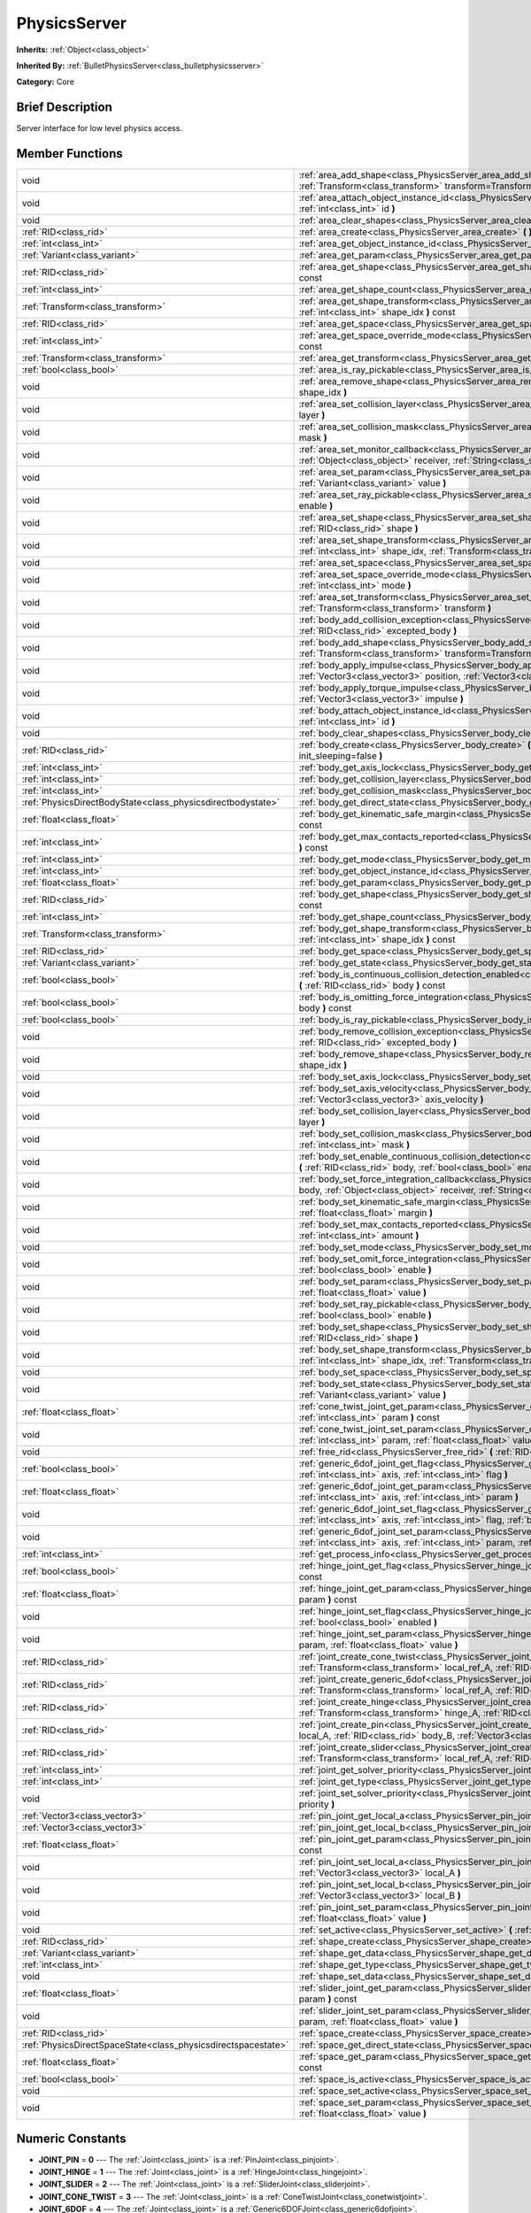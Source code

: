 .. Generated automatically by doc/tools/makerst.py in Godot's source tree.
.. DO NOT EDIT THIS FILE, but the PhysicsServer.xml source instead.
.. The source is found in doc/classes or modules/<name>/doc_classes.

.. _class_PhysicsServer:

PhysicsServer
=============

**Inherits:** :ref:`Object<class_object>`

**Inherited By:** :ref:`BulletPhysicsServer<class_bulletphysicsserver>`

**Category:** Core

Brief Description
-----------------

Server interface for low level physics access.

Member Functions
----------------

+----------------------------------------------------------------+-------------------------------------------------------------------------------------------------------------------------------------------------------------------------------------------------------------------------------------------------------------------+
| void                                                           | :ref:`area_add_shape<class_PhysicsServer_area_add_shape>` **(** :ref:`RID<class_rid>` area, :ref:`RID<class_rid>` shape, :ref:`Transform<class_transform>` transform=Transform( 1, 0, 0, 0, 1, 0, 0, 0, 1, 0, 0, 0 ) **)**                                        |
+----------------------------------------------------------------+-------------------------------------------------------------------------------------------------------------------------------------------------------------------------------------------------------------------------------------------------------------------+
| void                                                           | :ref:`area_attach_object_instance_id<class_PhysicsServer_area_attach_object_instance_id>` **(** :ref:`RID<class_rid>` area, :ref:`int<class_int>` id **)**                                                                                                        |
+----------------------------------------------------------------+-------------------------------------------------------------------------------------------------------------------------------------------------------------------------------------------------------------------------------------------------------------------+
| void                                                           | :ref:`area_clear_shapes<class_PhysicsServer_area_clear_shapes>` **(** :ref:`RID<class_rid>` area **)**                                                                                                                                                            |
+----------------------------------------------------------------+-------------------------------------------------------------------------------------------------------------------------------------------------------------------------------------------------------------------------------------------------------------------+
| :ref:`RID<class_rid>`                                          | :ref:`area_create<class_PhysicsServer_area_create>` **(** **)**                                                                                                                                                                                                   |
+----------------------------------------------------------------+-------------------------------------------------------------------------------------------------------------------------------------------------------------------------------------------------------------------------------------------------------------------+
| :ref:`int<class_int>`                                          | :ref:`area_get_object_instance_id<class_PhysicsServer_area_get_object_instance_id>` **(** :ref:`RID<class_rid>` area **)** const                                                                                                                                  |
+----------------------------------------------------------------+-------------------------------------------------------------------------------------------------------------------------------------------------------------------------------------------------------------------------------------------------------------------+
| :ref:`Variant<class_variant>`                                  | :ref:`area_get_param<class_PhysicsServer_area_get_param>` **(** :ref:`RID<class_rid>` area, :ref:`int<class_int>` param **)** const                                                                                                                               |
+----------------------------------------------------------------+-------------------------------------------------------------------------------------------------------------------------------------------------------------------------------------------------------------------------------------------------------------------+
| :ref:`RID<class_rid>`                                          | :ref:`area_get_shape<class_PhysicsServer_area_get_shape>` **(** :ref:`RID<class_rid>` area, :ref:`int<class_int>` shape_idx **)** const                                                                                                                           |
+----------------------------------------------------------------+-------------------------------------------------------------------------------------------------------------------------------------------------------------------------------------------------------------------------------------------------------------------+
| :ref:`int<class_int>`                                          | :ref:`area_get_shape_count<class_PhysicsServer_area_get_shape_count>` **(** :ref:`RID<class_rid>` area **)** const                                                                                                                                                |
+----------------------------------------------------------------+-------------------------------------------------------------------------------------------------------------------------------------------------------------------------------------------------------------------------------------------------------------------+
| :ref:`Transform<class_transform>`                              | :ref:`area_get_shape_transform<class_PhysicsServer_area_get_shape_transform>` **(** :ref:`RID<class_rid>` area, :ref:`int<class_int>` shape_idx **)** const                                                                                                       |
+----------------------------------------------------------------+-------------------------------------------------------------------------------------------------------------------------------------------------------------------------------------------------------------------------------------------------------------------+
| :ref:`RID<class_rid>`                                          | :ref:`area_get_space<class_PhysicsServer_area_get_space>` **(** :ref:`RID<class_rid>` area **)** const                                                                                                                                                            |
+----------------------------------------------------------------+-------------------------------------------------------------------------------------------------------------------------------------------------------------------------------------------------------------------------------------------------------------------+
| :ref:`int<class_int>`                                          | :ref:`area_get_space_override_mode<class_PhysicsServer_area_get_space_override_mode>` **(** :ref:`RID<class_rid>` area **)** const                                                                                                                                |
+----------------------------------------------------------------+-------------------------------------------------------------------------------------------------------------------------------------------------------------------------------------------------------------------------------------------------------------------+
| :ref:`Transform<class_transform>`                              | :ref:`area_get_transform<class_PhysicsServer_area_get_transform>` **(** :ref:`RID<class_rid>` area **)** const                                                                                                                                                    |
+----------------------------------------------------------------+-------------------------------------------------------------------------------------------------------------------------------------------------------------------------------------------------------------------------------------------------------------------+
| :ref:`bool<class_bool>`                                        | :ref:`area_is_ray_pickable<class_PhysicsServer_area_is_ray_pickable>` **(** :ref:`RID<class_rid>` area **)** const                                                                                                                                                |
+----------------------------------------------------------------+-------------------------------------------------------------------------------------------------------------------------------------------------------------------------------------------------------------------------------------------------------------------+
| void                                                           | :ref:`area_remove_shape<class_PhysicsServer_area_remove_shape>` **(** :ref:`RID<class_rid>` area, :ref:`int<class_int>` shape_idx **)**                                                                                                                           |
+----------------------------------------------------------------+-------------------------------------------------------------------------------------------------------------------------------------------------------------------------------------------------------------------------------------------------------------------+
| void                                                           | :ref:`area_set_collision_layer<class_PhysicsServer_area_set_collision_layer>` **(** :ref:`RID<class_rid>` area, :ref:`int<class_int>` layer **)**                                                                                                                 |
+----------------------------------------------------------------+-------------------------------------------------------------------------------------------------------------------------------------------------------------------------------------------------------------------------------------------------------------------+
| void                                                           | :ref:`area_set_collision_mask<class_PhysicsServer_area_set_collision_mask>` **(** :ref:`RID<class_rid>` area, :ref:`int<class_int>` mask **)**                                                                                                                    |
+----------------------------------------------------------------+-------------------------------------------------------------------------------------------------------------------------------------------------------------------------------------------------------------------------------------------------------------------+
| void                                                           | :ref:`area_set_monitor_callback<class_PhysicsServer_area_set_monitor_callback>` **(** :ref:`RID<class_rid>` area, :ref:`Object<class_object>` receiver, :ref:`String<class_string>` method **)**                                                                  |
+----------------------------------------------------------------+-------------------------------------------------------------------------------------------------------------------------------------------------------------------------------------------------------------------------------------------------------------------+
| void                                                           | :ref:`area_set_param<class_PhysicsServer_area_set_param>` **(** :ref:`RID<class_rid>` area, :ref:`int<class_int>` param, :ref:`Variant<class_variant>` value **)**                                                                                                |
+----------------------------------------------------------------+-------------------------------------------------------------------------------------------------------------------------------------------------------------------------------------------------------------------------------------------------------------------+
| void                                                           | :ref:`area_set_ray_pickable<class_PhysicsServer_area_set_ray_pickable>` **(** :ref:`RID<class_rid>` area, :ref:`bool<class_bool>` enable **)**                                                                                                                    |
+----------------------------------------------------------------+-------------------------------------------------------------------------------------------------------------------------------------------------------------------------------------------------------------------------------------------------------------------+
| void                                                           | :ref:`area_set_shape<class_PhysicsServer_area_set_shape>` **(** :ref:`RID<class_rid>` area, :ref:`int<class_int>` shape_idx, :ref:`RID<class_rid>` shape **)**                                                                                                    |
+----------------------------------------------------------------+-------------------------------------------------------------------------------------------------------------------------------------------------------------------------------------------------------------------------------------------------------------------+
| void                                                           | :ref:`area_set_shape_transform<class_PhysicsServer_area_set_shape_transform>` **(** :ref:`RID<class_rid>` area, :ref:`int<class_int>` shape_idx, :ref:`Transform<class_transform>` transform **)**                                                                |
+----------------------------------------------------------------+-------------------------------------------------------------------------------------------------------------------------------------------------------------------------------------------------------------------------------------------------------------------+
| void                                                           | :ref:`area_set_space<class_PhysicsServer_area_set_space>` **(** :ref:`RID<class_rid>` area, :ref:`RID<class_rid>` space **)**                                                                                                                                     |
+----------------------------------------------------------------+-------------------------------------------------------------------------------------------------------------------------------------------------------------------------------------------------------------------------------------------------------------------+
| void                                                           | :ref:`area_set_space_override_mode<class_PhysicsServer_area_set_space_override_mode>` **(** :ref:`RID<class_rid>` area, :ref:`int<class_int>` mode **)**                                                                                                          |
+----------------------------------------------------------------+-------------------------------------------------------------------------------------------------------------------------------------------------------------------------------------------------------------------------------------------------------------------+
| void                                                           | :ref:`area_set_transform<class_PhysicsServer_area_set_transform>` **(** :ref:`RID<class_rid>` area, :ref:`Transform<class_transform>` transform **)**                                                                                                             |
+----------------------------------------------------------------+-------------------------------------------------------------------------------------------------------------------------------------------------------------------------------------------------------------------------------------------------------------------+
| void                                                           | :ref:`body_add_collision_exception<class_PhysicsServer_body_add_collision_exception>` **(** :ref:`RID<class_rid>` body, :ref:`RID<class_rid>` excepted_body **)**                                                                                                 |
+----------------------------------------------------------------+-------------------------------------------------------------------------------------------------------------------------------------------------------------------------------------------------------------------------------------------------------------------+
| void                                                           | :ref:`body_add_shape<class_PhysicsServer_body_add_shape>` **(** :ref:`RID<class_rid>` body, :ref:`RID<class_rid>` shape, :ref:`Transform<class_transform>` transform=Transform( 1, 0, 0, 0, 1, 0, 0, 0, 1, 0, 0, 0 ) **)**                                        |
+----------------------------------------------------------------+-------------------------------------------------------------------------------------------------------------------------------------------------------------------------------------------------------------------------------------------------------------------+
| void                                                           | :ref:`body_apply_impulse<class_PhysicsServer_body_apply_impulse>` **(** :ref:`RID<class_rid>` body, :ref:`Vector3<class_vector3>` position, :ref:`Vector3<class_vector3>` impulse **)**                                                                           |
+----------------------------------------------------------------+-------------------------------------------------------------------------------------------------------------------------------------------------------------------------------------------------------------------------------------------------------------------+
| void                                                           | :ref:`body_apply_torque_impulse<class_PhysicsServer_body_apply_torque_impulse>` **(** :ref:`RID<class_rid>` body, :ref:`Vector3<class_vector3>` impulse **)**                                                                                                     |
+----------------------------------------------------------------+-------------------------------------------------------------------------------------------------------------------------------------------------------------------------------------------------------------------------------------------------------------------+
| void                                                           | :ref:`body_attach_object_instance_id<class_PhysicsServer_body_attach_object_instance_id>` **(** :ref:`RID<class_rid>` body, :ref:`int<class_int>` id **)**                                                                                                        |
+----------------------------------------------------------------+-------------------------------------------------------------------------------------------------------------------------------------------------------------------------------------------------------------------------------------------------------------------+
| void                                                           | :ref:`body_clear_shapes<class_PhysicsServer_body_clear_shapes>` **(** :ref:`RID<class_rid>` body **)**                                                                                                                                                            |
+----------------------------------------------------------------+-------------------------------------------------------------------------------------------------------------------------------------------------------------------------------------------------------------------------------------------------------------------+
| :ref:`RID<class_rid>`                                          | :ref:`body_create<class_PhysicsServer_body_create>` **(** :ref:`int<class_int>` mode=2, :ref:`bool<class_bool>` init_sleeping=false **)**                                                                                                                         |
+----------------------------------------------------------------+-------------------------------------------------------------------------------------------------------------------------------------------------------------------------------------------------------------------------------------------------------------------+
| :ref:`int<class_int>`                                          | :ref:`body_get_axis_lock<class_PhysicsServer_body_get_axis_lock>` **(** :ref:`RID<class_rid>` body **)** const                                                                                                                                                    |
+----------------------------------------------------------------+-------------------------------------------------------------------------------------------------------------------------------------------------------------------------------------------------------------------------------------------------------------------+
| :ref:`int<class_int>`                                          | :ref:`body_get_collision_layer<class_PhysicsServer_body_get_collision_layer>` **(** :ref:`RID<class_rid>` body **)** const                                                                                                                                        |
+----------------------------------------------------------------+-------------------------------------------------------------------------------------------------------------------------------------------------------------------------------------------------------------------------------------------------------------------+
| :ref:`int<class_int>`                                          | :ref:`body_get_collision_mask<class_PhysicsServer_body_get_collision_mask>` **(** :ref:`RID<class_rid>` body **)** const                                                                                                                                          |
+----------------------------------------------------------------+-------------------------------------------------------------------------------------------------------------------------------------------------------------------------------------------------------------------------------------------------------------------+
| :ref:`PhysicsDirectBodyState<class_physicsdirectbodystate>`    | :ref:`body_get_direct_state<class_PhysicsServer_body_get_direct_state>` **(** :ref:`RID<class_rid>` body **)**                                                                                                                                                    |
+----------------------------------------------------------------+-------------------------------------------------------------------------------------------------------------------------------------------------------------------------------------------------------------------------------------------------------------------+
| :ref:`float<class_float>`                                      | :ref:`body_get_kinematic_safe_margin<class_PhysicsServer_body_get_kinematic_safe_margin>` **(** :ref:`RID<class_rid>` body **)** const                                                                                                                            |
+----------------------------------------------------------------+-------------------------------------------------------------------------------------------------------------------------------------------------------------------------------------------------------------------------------------------------------------------+
| :ref:`int<class_int>`                                          | :ref:`body_get_max_contacts_reported<class_PhysicsServer_body_get_max_contacts_reported>` **(** :ref:`RID<class_rid>` body **)** const                                                                                                                            |
+----------------------------------------------------------------+-------------------------------------------------------------------------------------------------------------------------------------------------------------------------------------------------------------------------------------------------------------------+
| :ref:`int<class_int>`                                          | :ref:`body_get_mode<class_PhysicsServer_body_get_mode>` **(** :ref:`RID<class_rid>` body **)** const                                                                                                                                                              |
+----------------------------------------------------------------+-------------------------------------------------------------------------------------------------------------------------------------------------------------------------------------------------------------------------------------------------------------------+
| :ref:`int<class_int>`                                          | :ref:`body_get_object_instance_id<class_PhysicsServer_body_get_object_instance_id>` **(** :ref:`RID<class_rid>` body **)** const                                                                                                                                  |
+----------------------------------------------------------------+-------------------------------------------------------------------------------------------------------------------------------------------------------------------------------------------------------------------------------------------------------------------+
| :ref:`float<class_float>`                                      | :ref:`body_get_param<class_PhysicsServer_body_get_param>` **(** :ref:`RID<class_rid>` body, :ref:`int<class_int>` param **)** const                                                                                                                               |
+----------------------------------------------------------------+-------------------------------------------------------------------------------------------------------------------------------------------------------------------------------------------------------------------------------------------------------------------+
| :ref:`RID<class_rid>`                                          | :ref:`body_get_shape<class_PhysicsServer_body_get_shape>` **(** :ref:`RID<class_rid>` body, :ref:`int<class_int>` shape_idx **)** const                                                                                                                           |
+----------------------------------------------------------------+-------------------------------------------------------------------------------------------------------------------------------------------------------------------------------------------------------------------------------------------------------------------+
| :ref:`int<class_int>`                                          | :ref:`body_get_shape_count<class_PhysicsServer_body_get_shape_count>` **(** :ref:`RID<class_rid>` body **)** const                                                                                                                                                |
+----------------------------------------------------------------+-------------------------------------------------------------------------------------------------------------------------------------------------------------------------------------------------------------------------------------------------------------------+
| :ref:`Transform<class_transform>`                              | :ref:`body_get_shape_transform<class_PhysicsServer_body_get_shape_transform>` **(** :ref:`RID<class_rid>` body, :ref:`int<class_int>` shape_idx **)** const                                                                                                       |
+----------------------------------------------------------------+-------------------------------------------------------------------------------------------------------------------------------------------------------------------------------------------------------------------------------------------------------------------+
| :ref:`RID<class_rid>`                                          | :ref:`body_get_space<class_PhysicsServer_body_get_space>` **(** :ref:`RID<class_rid>` body **)** const                                                                                                                                                            |
+----------------------------------------------------------------+-------------------------------------------------------------------------------------------------------------------------------------------------------------------------------------------------------------------------------------------------------------------+
| :ref:`Variant<class_variant>`                                  | :ref:`body_get_state<class_PhysicsServer_body_get_state>` **(** :ref:`RID<class_rid>` body, :ref:`int<class_int>` state **)** const                                                                                                                               |
+----------------------------------------------------------------+-------------------------------------------------------------------------------------------------------------------------------------------------------------------------------------------------------------------------------------------------------------------+
| :ref:`bool<class_bool>`                                        | :ref:`body_is_continuous_collision_detection_enabled<class_PhysicsServer_body_is_continuous_collision_detection_enabled>` **(** :ref:`RID<class_rid>` body **)** const                                                                                            |
+----------------------------------------------------------------+-------------------------------------------------------------------------------------------------------------------------------------------------------------------------------------------------------------------------------------------------------------------+
| :ref:`bool<class_bool>`                                        | :ref:`body_is_omitting_force_integration<class_PhysicsServer_body_is_omitting_force_integration>` **(** :ref:`RID<class_rid>` body **)** const                                                                                                                    |
+----------------------------------------------------------------+-------------------------------------------------------------------------------------------------------------------------------------------------------------------------------------------------------------------------------------------------------------------+
| :ref:`bool<class_bool>`                                        | :ref:`body_is_ray_pickable<class_PhysicsServer_body_is_ray_pickable>` **(** :ref:`RID<class_rid>` body **)** const                                                                                                                                                |
+----------------------------------------------------------------+-------------------------------------------------------------------------------------------------------------------------------------------------------------------------------------------------------------------------------------------------------------------+
| void                                                           | :ref:`body_remove_collision_exception<class_PhysicsServer_body_remove_collision_exception>` **(** :ref:`RID<class_rid>` body, :ref:`RID<class_rid>` excepted_body **)**                                                                                           |
+----------------------------------------------------------------+-------------------------------------------------------------------------------------------------------------------------------------------------------------------------------------------------------------------------------------------------------------------+
| void                                                           | :ref:`body_remove_shape<class_PhysicsServer_body_remove_shape>` **(** :ref:`RID<class_rid>` body, :ref:`int<class_int>` shape_idx **)**                                                                                                                           |
+----------------------------------------------------------------+-------------------------------------------------------------------------------------------------------------------------------------------------------------------------------------------------------------------------------------------------------------------+
| void                                                           | :ref:`body_set_axis_lock<class_PhysicsServer_body_set_axis_lock>` **(** :ref:`RID<class_rid>` body, :ref:`int<class_int>` axis **)**                                                                                                                              |
+----------------------------------------------------------------+-------------------------------------------------------------------------------------------------------------------------------------------------------------------------------------------------------------------------------------------------------------------+
| void                                                           | :ref:`body_set_axis_velocity<class_PhysicsServer_body_set_axis_velocity>` **(** :ref:`RID<class_rid>` body, :ref:`Vector3<class_vector3>` axis_velocity **)**                                                                                                     |
+----------------------------------------------------------------+-------------------------------------------------------------------------------------------------------------------------------------------------------------------------------------------------------------------------------------------------------------------+
| void                                                           | :ref:`body_set_collision_layer<class_PhysicsServer_body_set_collision_layer>` **(** :ref:`RID<class_rid>` body, :ref:`int<class_int>` layer **)**                                                                                                                 |
+----------------------------------------------------------------+-------------------------------------------------------------------------------------------------------------------------------------------------------------------------------------------------------------------------------------------------------------------+
| void                                                           | :ref:`body_set_collision_mask<class_PhysicsServer_body_set_collision_mask>` **(** :ref:`RID<class_rid>` body, :ref:`int<class_int>` mask **)**                                                                                                                    |
+----------------------------------------------------------------+-------------------------------------------------------------------------------------------------------------------------------------------------------------------------------------------------------------------------------------------------------------------+
| void                                                           | :ref:`body_set_enable_continuous_collision_detection<class_PhysicsServer_body_set_enable_continuous_collision_detection>` **(** :ref:`RID<class_rid>` body, :ref:`bool<class_bool>` enable **)**                                                                  |
+----------------------------------------------------------------+-------------------------------------------------------------------------------------------------------------------------------------------------------------------------------------------------------------------------------------------------------------------+
| void                                                           | :ref:`body_set_force_integration_callback<class_PhysicsServer_body_set_force_integration_callback>` **(** :ref:`RID<class_rid>` body, :ref:`Object<class_object>` receiver, :ref:`String<class_string>` method, :ref:`Variant<class_variant>` userdata=null **)** |
+----------------------------------------------------------------+-------------------------------------------------------------------------------------------------------------------------------------------------------------------------------------------------------------------------------------------------------------------+
| void                                                           | :ref:`body_set_kinematic_safe_margin<class_PhysicsServer_body_set_kinematic_safe_margin>` **(** :ref:`RID<class_rid>` body, :ref:`float<class_float>` margin **)**                                                                                                |
+----------------------------------------------------------------+-------------------------------------------------------------------------------------------------------------------------------------------------------------------------------------------------------------------------------------------------------------------+
| void                                                           | :ref:`body_set_max_contacts_reported<class_PhysicsServer_body_set_max_contacts_reported>` **(** :ref:`RID<class_rid>` body, :ref:`int<class_int>` amount **)**                                                                                                    |
+----------------------------------------------------------------+-------------------------------------------------------------------------------------------------------------------------------------------------------------------------------------------------------------------------------------------------------------------+
| void                                                           | :ref:`body_set_mode<class_PhysicsServer_body_set_mode>` **(** :ref:`RID<class_rid>` body, :ref:`int<class_int>` mode **)**                                                                                                                                        |
+----------------------------------------------------------------+-------------------------------------------------------------------------------------------------------------------------------------------------------------------------------------------------------------------------------------------------------------------+
| void                                                           | :ref:`body_set_omit_force_integration<class_PhysicsServer_body_set_omit_force_integration>` **(** :ref:`RID<class_rid>` body, :ref:`bool<class_bool>` enable **)**                                                                                                |
+----------------------------------------------------------------+-------------------------------------------------------------------------------------------------------------------------------------------------------------------------------------------------------------------------------------------------------------------+
| void                                                           | :ref:`body_set_param<class_PhysicsServer_body_set_param>` **(** :ref:`RID<class_rid>` body, :ref:`int<class_int>` param, :ref:`float<class_float>` value **)**                                                                                                    |
+----------------------------------------------------------------+-------------------------------------------------------------------------------------------------------------------------------------------------------------------------------------------------------------------------------------------------------------------+
| void                                                           | :ref:`body_set_ray_pickable<class_PhysicsServer_body_set_ray_pickable>` **(** :ref:`RID<class_rid>` body, :ref:`bool<class_bool>` enable **)**                                                                                                                    |
+----------------------------------------------------------------+-------------------------------------------------------------------------------------------------------------------------------------------------------------------------------------------------------------------------------------------------------------------+
| void                                                           | :ref:`body_set_shape<class_PhysicsServer_body_set_shape>` **(** :ref:`RID<class_rid>` body, :ref:`int<class_int>` shape_idx, :ref:`RID<class_rid>` shape **)**                                                                                                    |
+----------------------------------------------------------------+-------------------------------------------------------------------------------------------------------------------------------------------------------------------------------------------------------------------------------------------------------------------+
| void                                                           | :ref:`body_set_shape_transform<class_PhysicsServer_body_set_shape_transform>` **(** :ref:`RID<class_rid>` body, :ref:`int<class_int>` shape_idx, :ref:`Transform<class_transform>` transform **)**                                                                |
+----------------------------------------------------------------+-------------------------------------------------------------------------------------------------------------------------------------------------------------------------------------------------------------------------------------------------------------------+
| void                                                           | :ref:`body_set_space<class_PhysicsServer_body_set_space>` **(** :ref:`RID<class_rid>` body, :ref:`RID<class_rid>` space **)**                                                                                                                                     |
+----------------------------------------------------------------+-------------------------------------------------------------------------------------------------------------------------------------------------------------------------------------------------------------------------------------------------------------------+
| void                                                           | :ref:`body_set_state<class_PhysicsServer_body_set_state>` **(** :ref:`RID<class_rid>` body, :ref:`int<class_int>` state, :ref:`Variant<class_variant>` value **)**                                                                                                |
+----------------------------------------------------------------+-------------------------------------------------------------------------------------------------------------------------------------------------------------------------------------------------------------------------------------------------------------------+
| :ref:`float<class_float>`                                      | :ref:`cone_twist_joint_get_param<class_PhysicsServer_cone_twist_joint_get_param>` **(** :ref:`RID<class_rid>` joint, :ref:`int<class_int>` param **)** const                                                                                                      |
+----------------------------------------------------------------+-------------------------------------------------------------------------------------------------------------------------------------------------------------------------------------------------------------------------------------------------------------------+
| void                                                           | :ref:`cone_twist_joint_set_param<class_PhysicsServer_cone_twist_joint_set_param>` **(** :ref:`RID<class_rid>` joint, :ref:`int<class_int>` param, :ref:`float<class_float>` value **)**                                                                           |
+----------------------------------------------------------------+-------------------------------------------------------------------------------------------------------------------------------------------------------------------------------------------------------------------------------------------------------------------+
| void                                                           | :ref:`free_rid<class_PhysicsServer_free_rid>` **(** :ref:`RID<class_rid>` rid **)**                                                                                                                                                                               |
+----------------------------------------------------------------+-------------------------------------------------------------------------------------------------------------------------------------------------------------------------------------------------------------------------------------------------------------------+
| :ref:`bool<class_bool>`                                        | :ref:`generic_6dof_joint_get_flag<class_PhysicsServer_generic_6dof_joint_get_flag>` **(** :ref:`RID<class_rid>` joint, :ref:`int<class_int>` axis, :ref:`int<class_int>` flag **)**                                                                               |
+----------------------------------------------------------------+-------------------------------------------------------------------------------------------------------------------------------------------------------------------------------------------------------------------------------------------------------------------+
| :ref:`float<class_float>`                                      | :ref:`generic_6dof_joint_get_param<class_PhysicsServer_generic_6dof_joint_get_param>` **(** :ref:`RID<class_rid>` joint, :ref:`int<class_int>` axis, :ref:`int<class_int>` param **)**                                                                            |
+----------------------------------------------------------------+-------------------------------------------------------------------------------------------------------------------------------------------------------------------------------------------------------------------------------------------------------------------+
| void                                                           | :ref:`generic_6dof_joint_set_flag<class_PhysicsServer_generic_6dof_joint_set_flag>` **(** :ref:`RID<class_rid>` joint, :ref:`int<class_int>` axis, :ref:`int<class_int>` flag, :ref:`bool<class_bool>` enable **)**                                               |
+----------------------------------------------------------------+-------------------------------------------------------------------------------------------------------------------------------------------------------------------------------------------------------------------------------------------------------------------+
| void                                                           | :ref:`generic_6dof_joint_set_param<class_PhysicsServer_generic_6dof_joint_set_param>` **(** :ref:`RID<class_rid>` joint, :ref:`int<class_int>` axis, :ref:`int<class_int>` param, :ref:`float<class_float>` value **)**                                           |
+----------------------------------------------------------------+-------------------------------------------------------------------------------------------------------------------------------------------------------------------------------------------------------------------------------------------------------------------+
| :ref:`int<class_int>`                                          | :ref:`get_process_info<class_PhysicsServer_get_process_info>` **(** :ref:`int<class_int>` process_info **)**                                                                                                                                                      |
+----------------------------------------------------------------+-------------------------------------------------------------------------------------------------------------------------------------------------------------------------------------------------------------------------------------------------------------------+
| :ref:`bool<class_bool>`                                        | :ref:`hinge_joint_get_flag<class_PhysicsServer_hinge_joint_get_flag>` **(** :ref:`RID<class_rid>` joint, :ref:`int<class_int>` flag **)** const                                                                                                                   |
+----------------------------------------------------------------+-------------------------------------------------------------------------------------------------------------------------------------------------------------------------------------------------------------------------------------------------------------------+
| :ref:`float<class_float>`                                      | :ref:`hinge_joint_get_param<class_PhysicsServer_hinge_joint_get_param>` **(** :ref:`RID<class_rid>` joint, :ref:`int<class_int>` param **)** const                                                                                                                |
+----------------------------------------------------------------+-------------------------------------------------------------------------------------------------------------------------------------------------------------------------------------------------------------------------------------------------------------------+
| void                                                           | :ref:`hinge_joint_set_flag<class_PhysicsServer_hinge_joint_set_flag>` **(** :ref:`RID<class_rid>` joint, :ref:`int<class_int>` flag, :ref:`bool<class_bool>` enabled **)**                                                                                        |
+----------------------------------------------------------------+-------------------------------------------------------------------------------------------------------------------------------------------------------------------------------------------------------------------------------------------------------------------+
| void                                                           | :ref:`hinge_joint_set_param<class_PhysicsServer_hinge_joint_set_param>` **(** :ref:`RID<class_rid>` joint, :ref:`int<class_int>` param, :ref:`float<class_float>` value **)**                                                                                     |
+----------------------------------------------------------------+-------------------------------------------------------------------------------------------------------------------------------------------------------------------------------------------------------------------------------------------------------------------+
| :ref:`RID<class_rid>`                                          | :ref:`joint_create_cone_twist<class_PhysicsServer_joint_create_cone_twist>` **(** :ref:`RID<class_rid>` body_A, :ref:`Transform<class_transform>` local_ref_A, :ref:`RID<class_rid>` body_B, :ref:`Transform<class_transform>` local_ref_B **)**                  |
+----------------------------------------------------------------+-------------------------------------------------------------------------------------------------------------------------------------------------------------------------------------------------------------------------------------------------------------------+
| :ref:`RID<class_rid>`                                          | :ref:`joint_create_generic_6dof<class_PhysicsServer_joint_create_generic_6dof>` **(** :ref:`RID<class_rid>` body_A, :ref:`Transform<class_transform>` local_ref_A, :ref:`RID<class_rid>` body_B, :ref:`Transform<class_transform>` local_ref_B **)**              |
+----------------------------------------------------------------+-------------------------------------------------------------------------------------------------------------------------------------------------------------------------------------------------------------------------------------------------------------------+
| :ref:`RID<class_rid>`                                          | :ref:`joint_create_hinge<class_PhysicsServer_joint_create_hinge>` **(** :ref:`RID<class_rid>` body_A, :ref:`Transform<class_transform>` hinge_A, :ref:`RID<class_rid>` body_B, :ref:`Transform<class_transform>` hinge_B **)**                                    |
+----------------------------------------------------------------+-------------------------------------------------------------------------------------------------------------------------------------------------------------------------------------------------------------------------------------------------------------------+
| :ref:`RID<class_rid>`                                          | :ref:`joint_create_pin<class_PhysicsServer_joint_create_pin>` **(** :ref:`RID<class_rid>` body_A, :ref:`Vector3<class_vector3>` local_A, :ref:`RID<class_rid>` body_B, :ref:`Vector3<class_vector3>` local_B **)**                                                |
+----------------------------------------------------------------+-------------------------------------------------------------------------------------------------------------------------------------------------------------------------------------------------------------------------------------------------------------------+
| :ref:`RID<class_rid>`                                          | :ref:`joint_create_slider<class_PhysicsServer_joint_create_slider>` **(** :ref:`RID<class_rid>` body_A, :ref:`Transform<class_transform>` local_ref_A, :ref:`RID<class_rid>` body_B, :ref:`Transform<class_transform>` local_ref_B **)**                          |
+----------------------------------------------------------------+-------------------------------------------------------------------------------------------------------------------------------------------------------------------------------------------------------------------------------------------------------------------+
| :ref:`int<class_int>`                                          | :ref:`joint_get_solver_priority<class_PhysicsServer_joint_get_solver_priority>` **(** :ref:`RID<class_rid>` joint **)** const                                                                                                                                     |
+----------------------------------------------------------------+-------------------------------------------------------------------------------------------------------------------------------------------------------------------------------------------------------------------------------------------------------------------+
| :ref:`int<class_int>`                                          | :ref:`joint_get_type<class_PhysicsServer_joint_get_type>` **(** :ref:`RID<class_rid>` joint **)** const                                                                                                                                                           |
+----------------------------------------------------------------+-------------------------------------------------------------------------------------------------------------------------------------------------------------------------------------------------------------------------------------------------------------------+
| void                                                           | :ref:`joint_set_solver_priority<class_PhysicsServer_joint_set_solver_priority>` **(** :ref:`RID<class_rid>` joint, :ref:`int<class_int>` priority **)**                                                                                                           |
+----------------------------------------------------------------+-------------------------------------------------------------------------------------------------------------------------------------------------------------------------------------------------------------------------------------------------------------------+
| :ref:`Vector3<class_vector3>`                                  | :ref:`pin_joint_get_local_a<class_PhysicsServer_pin_joint_get_local_a>` **(** :ref:`RID<class_rid>` joint **)** const                                                                                                                                             |
+----------------------------------------------------------------+-------------------------------------------------------------------------------------------------------------------------------------------------------------------------------------------------------------------------------------------------------------------+
| :ref:`Vector3<class_vector3>`                                  | :ref:`pin_joint_get_local_b<class_PhysicsServer_pin_joint_get_local_b>` **(** :ref:`RID<class_rid>` joint **)** const                                                                                                                                             |
+----------------------------------------------------------------+-------------------------------------------------------------------------------------------------------------------------------------------------------------------------------------------------------------------------------------------------------------------+
| :ref:`float<class_float>`                                      | :ref:`pin_joint_get_param<class_PhysicsServer_pin_joint_get_param>` **(** :ref:`RID<class_rid>` joint, :ref:`int<class_int>` param **)** const                                                                                                                    |
+----------------------------------------------------------------+-------------------------------------------------------------------------------------------------------------------------------------------------------------------------------------------------------------------------------------------------------------------+
| void                                                           | :ref:`pin_joint_set_local_a<class_PhysicsServer_pin_joint_set_local_a>` **(** :ref:`RID<class_rid>` joint, :ref:`Vector3<class_vector3>` local_A **)**                                                                                                            |
+----------------------------------------------------------------+-------------------------------------------------------------------------------------------------------------------------------------------------------------------------------------------------------------------------------------------------------------------+
| void                                                           | :ref:`pin_joint_set_local_b<class_PhysicsServer_pin_joint_set_local_b>` **(** :ref:`RID<class_rid>` joint, :ref:`Vector3<class_vector3>` local_B **)**                                                                                                            |
+----------------------------------------------------------------+-------------------------------------------------------------------------------------------------------------------------------------------------------------------------------------------------------------------------------------------------------------------+
| void                                                           | :ref:`pin_joint_set_param<class_PhysicsServer_pin_joint_set_param>` **(** :ref:`RID<class_rid>` joint, :ref:`int<class_int>` param, :ref:`float<class_float>` value **)**                                                                                         |
+----------------------------------------------------------------+-------------------------------------------------------------------------------------------------------------------------------------------------------------------------------------------------------------------------------------------------------------------+
| void                                                           | :ref:`set_active<class_PhysicsServer_set_active>` **(** :ref:`bool<class_bool>` active **)**                                                                                                                                                                      |
+----------------------------------------------------------------+-------------------------------------------------------------------------------------------------------------------------------------------------------------------------------------------------------------------------------------------------------------------+
| :ref:`RID<class_rid>`                                          | :ref:`shape_create<class_PhysicsServer_shape_create>` **(** :ref:`int<class_int>` type **)**                                                                                                                                                                      |
+----------------------------------------------------------------+-------------------------------------------------------------------------------------------------------------------------------------------------------------------------------------------------------------------------------------------------------------------+
| :ref:`Variant<class_variant>`                                  | :ref:`shape_get_data<class_PhysicsServer_shape_get_data>` **(** :ref:`RID<class_rid>` shape **)** const                                                                                                                                                           |
+----------------------------------------------------------------+-------------------------------------------------------------------------------------------------------------------------------------------------------------------------------------------------------------------------------------------------------------------+
| :ref:`int<class_int>`                                          | :ref:`shape_get_type<class_PhysicsServer_shape_get_type>` **(** :ref:`RID<class_rid>` shape **)** const                                                                                                                                                           |
+----------------------------------------------------------------+-------------------------------------------------------------------------------------------------------------------------------------------------------------------------------------------------------------------------------------------------------------------+
| void                                                           | :ref:`shape_set_data<class_PhysicsServer_shape_set_data>` **(** :ref:`RID<class_rid>` shape, :ref:`Variant<class_variant>` data **)**                                                                                                                             |
+----------------------------------------------------------------+-------------------------------------------------------------------------------------------------------------------------------------------------------------------------------------------------------------------------------------------------------------------+
| :ref:`float<class_float>`                                      | :ref:`slider_joint_get_param<class_PhysicsServer_slider_joint_get_param>` **(** :ref:`RID<class_rid>` joint, :ref:`int<class_int>` param **)** const                                                                                                              |
+----------------------------------------------------------------+-------------------------------------------------------------------------------------------------------------------------------------------------------------------------------------------------------------------------------------------------------------------+
| void                                                           | :ref:`slider_joint_set_param<class_PhysicsServer_slider_joint_set_param>` **(** :ref:`RID<class_rid>` joint, :ref:`int<class_int>` param, :ref:`float<class_float>` value **)**                                                                                   |
+----------------------------------------------------------------+-------------------------------------------------------------------------------------------------------------------------------------------------------------------------------------------------------------------------------------------------------------------+
| :ref:`RID<class_rid>`                                          | :ref:`space_create<class_PhysicsServer_space_create>` **(** **)**                                                                                                                                                                                                 |
+----------------------------------------------------------------+-------------------------------------------------------------------------------------------------------------------------------------------------------------------------------------------------------------------------------------------------------------------+
| :ref:`PhysicsDirectSpaceState<class_physicsdirectspacestate>`  | :ref:`space_get_direct_state<class_PhysicsServer_space_get_direct_state>` **(** :ref:`RID<class_rid>` space **)**                                                                                                                                                 |
+----------------------------------------------------------------+-------------------------------------------------------------------------------------------------------------------------------------------------------------------------------------------------------------------------------------------------------------------+
| :ref:`float<class_float>`                                      | :ref:`space_get_param<class_PhysicsServer_space_get_param>` **(** :ref:`RID<class_rid>` space, :ref:`int<class_int>` param **)** const                                                                                                                            |
+----------------------------------------------------------------+-------------------------------------------------------------------------------------------------------------------------------------------------------------------------------------------------------------------------------------------------------------------+
| :ref:`bool<class_bool>`                                        | :ref:`space_is_active<class_PhysicsServer_space_is_active>` **(** :ref:`RID<class_rid>` space **)** const                                                                                                                                                         |
+----------------------------------------------------------------+-------------------------------------------------------------------------------------------------------------------------------------------------------------------------------------------------------------------------------------------------------------------+
| void                                                           | :ref:`space_set_active<class_PhysicsServer_space_set_active>` **(** :ref:`RID<class_rid>` space, :ref:`bool<class_bool>` active **)**                                                                                                                             |
+----------------------------------------------------------------+-------------------------------------------------------------------------------------------------------------------------------------------------------------------------------------------------------------------------------------------------------------------+
| void                                                           | :ref:`space_set_param<class_PhysicsServer_space_set_param>` **(** :ref:`RID<class_rid>` space, :ref:`int<class_int>` param, :ref:`float<class_float>` value **)**                                                                                                 |
+----------------------------------------------------------------+-------------------------------------------------------------------------------------------------------------------------------------------------------------------------------------------------------------------------------------------------------------------+

Numeric Constants
-----------------

- **JOINT_PIN** = **0** --- The :ref:`Joint<class_joint>` is a :ref:`PinJoint<class_pinjoint>`.
- **JOINT_HINGE** = **1** --- The :ref:`Joint<class_joint>` is a :ref:`HingeJoint<class_hingejoint>`.
- **JOINT_SLIDER** = **2** --- The :ref:`Joint<class_joint>` is a :ref:`SliderJoint<class_sliderjoint>`.
- **JOINT_CONE_TWIST** = **3** --- The :ref:`Joint<class_joint>` is a :ref:`ConeTwistJoint<class_conetwistjoint>`.
- **JOINT_6DOF** = **4** --- The :ref:`Joint<class_joint>` is a :ref:`Generic6DOFJoint<class_generic6dofjoint>`.
- **PIN_JOINT_BIAS** = **0** --- The strength with which the pinned objects try to stay in positional relation to each other.

The higher, the stronger.
- **PIN_JOINT_DAMPING** = **1** --- The strength with which the pinned objects try to stay in velocity relation to each other.

The higher, the stronger.
- **PIN_JOINT_IMPULSE_CLAMP** = **2** --- If above 0, this value is the maximum value for an impulse that this Joint puts on it's ends.
- **HINGE_JOINT_BIAS** = **0** --- The speed with wich the two bodies get pulled together when they move in different directions.
- **HINGE_JOINT_LIMIT_UPPER** = **1** --- The maximum rotation across the Hinge.
- **HINGE_JOINT_LIMIT_LOWER** = **2** --- The minimum rotation across the Hinge.
- **HINGE_JOINT_LIMIT_BIAS** = **3** --- The speed with which the rotation across the axis perpendicular to the hinge gets corrected.
- **HINGE_JOINT_LIMIT_SOFTNESS** = **4**
- **HINGE_JOINT_LIMIT_RELAXATION** = **5** --- The lower this value, the more the rotation gets slowed down.
- **HINGE_JOINT_MOTOR_TARGET_VELOCITY** = **6** --- Target speed for the motor.
- **HINGE_JOINT_MOTOR_MAX_IMPULSE** = **7** --- Maximum acceleration for the motor.
- **HINGE_JOINT_FLAG_USE_LIMIT** = **0** --- If ``true`` the Hinge has a maximum and a minimum rotation.
- **HINGE_JOINT_FLAG_ENABLE_MOTOR** = **1** --- If ``true`` a motor turns the Hinge
- **SLIDER_JOINT_LINEAR_LIMIT_UPPER** = **0** --- The maximum difference between the pivot points on their x-axis before damping happens.
- **SLIDER_JOINT_LINEAR_LIMIT_LOWER** = **1** --- The minimum difference between the pivot points on their x-axis before damping happens.
- **SLIDER_JOINT_LINEAR_LIMIT_SOFTNESS** = **2** --- A factor applied to the movement accross the slider axis once the limits get surpassed. The lower, the slower the movement.
- **SLIDER_JOINT_LINEAR_LIMIT_RESTITUTION** = **3** --- The amount of restitution once the limits are surpassed. The lower, the more velocityenergy gets lost.
- **SLIDER_JOINT_LINEAR_LIMIT_DAMPING** = **4** --- The amount of damping once the slider limits are surpassed.
- **SLIDER_JOINT_LINEAR_MOTION_SOFTNESS** = **5** --- A factor applied to the movement accross the slider axis as long as the slider is in the limits. The lower, the slower the movement.
- **SLIDER_JOINT_LINEAR_MOTION_RESTITUTION** = **6** --- The amount of restitution inside the slider limits.
- **SLIDER_JOINT_LINEAR_MOTION_DAMPING** = **7** --- The amount of damping inside the slider limits.
- **SLIDER_JOINT_LINEAR_ORTHOGONAL_SOFTNESS** = **8** --- A factor applied to the movement accross axes orthogonal to the slider.
- **SLIDER_JOINT_LINEAR_ORTHOGONAL_RESTITUTION** = **9** --- The amount of restitution when movement is accross axes orthogonal to the slider.
- **SLIDER_JOINT_LINEAR_ORTHOGONAL_DAMPING** = **10** --- The amount of damping when movement is accross axes orthogonal to the slider.
- **SLIDER_JOINT_ANGULAR_LIMIT_UPPER** = **11** --- The upper limit of rotation in the slider.
- **SLIDER_JOINT_ANGULAR_LIMIT_LOWER** = **12** --- The lower limit of rotation in the slider.
- **SLIDER_JOINT_ANGULAR_LIMIT_SOFTNESS** = **13** --- A factor applied to the all rotation once the limit is surpassed.
- **SLIDER_JOINT_ANGULAR_LIMIT_RESTITUTION** = **14** --- The amount of restitution of the rotation when the limit is surpassed.
- **SLIDER_JOINT_ANGULAR_LIMIT_DAMPING** = **15** --- The amount of damping of the rotation when the limit is surpassed.
- **SLIDER_JOINT_ANGULAR_MOTION_SOFTNESS** = **16** --- A factor that gets applied to the all rotation in the limits.
- **SLIDER_JOINT_ANGULAR_MOTION_RESTITUTION** = **17** --- The amount of restitution of the rotation in the limits.
- **SLIDER_JOINT_ANGULAR_MOTION_DAMPING** = **18** --- The amount of damping of the rotation in the limits.
- **SLIDER_JOINT_ANGULAR_ORTHOGONAL_SOFTNESS** = **19** --- A factor that gets applied to the all rotation across axes orthogonal to the slider.
- **SLIDER_JOINT_ANGULAR_ORTHOGONAL_RESTITUTION** = **20** --- The amount of restitution of the rotation across axes orthogonal to the slider.
- **SLIDER_JOINT_ANGULAR_ORTHOGONAL_DAMPING** = **21** --- The amount of damping of the rotation across axes orthogonal to the slider.
- **SLIDER_JOINT_MAX** = **22** --- End flag of SLIDER_JOINT\_\* constants, used internally.
- **CONE_TWIST_JOINT_SWING_SPAN** = **0** --- Swing is rotation from side to side, around the axis perpendicular to the twist axis.

The swing span defines, how much rotation will not get corrected allong the swing axis.

Could be defined as looseness in the :ref:`ConeTwistJoint<class_conetwistjoint>`.

If below 0.05, this behaviour is locked. Default value: ``PI/4``.
- **CONE_TWIST_JOINT_TWIST_SPAN** = **1** --- Twist is the rotation around the twist axis, this value defined how far the joint can twist.

Twist is locked if below 0.05.
- **CONE_TWIST_JOINT_BIAS** = **2** --- The speed with which the swing or twist will take place.

The higher, the faster.
- **CONE_TWIST_JOINT_SOFTNESS** = **3** --- The ease with which the Joint twists, if it's too low, it takes more force to twist the joint.
- **CONE_TWIST_JOINT_RELAXATION** = **4** --- Defines, how fast the swing- and twist-speed-difference on both sides gets synced.
- **G6DOF_JOINT_LINEAR_LOWER_LIMIT** = **0** --- The minimum difference between the pivot points' axes.
- **G6DOF_JOINT_LINEAR_UPPER_LIMIT** = **1** --- The maximum difference between the pivot points' axes.
- **G6DOF_JOINT_LINEAR_LIMIT_SOFTNESS** = **2** --- A factor that gets applied to the movement accross the axes. The lower, the slower the movement.
- **G6DOF_JOINT_LINEAR_RESTITUTION** = **3** --- The amount of restitution on the axes movement. The lower, the more velocity-energy gets lost.
- **G6DOF_JOINT_LINEAR_DAMPING** = **4** --- The amount of damping that happens at the linear motion across the axes.
- **G6DOF_JOINT_ANGULAR_LOWER_LIMIT** = **5** --- The minimum rotation in negative direction to break loose and rotate arround the axes.
- **G6DOF_JOINT_ANGULAR_UPPER_LIMIT** = **6** --- The minimum rotation in positive direction to break loose and rotate arround the axes.
- **G6DOF_JOINT_ANGULAR_LIMIT_SOFTNESS** = **7** --- A factor that gets multiplied onto all rotations accross the axes.
- **G6DOF_JOINT_ANGULAR_DAMPING** = **8** --- The amount of rotational damping accross the axes. The lower, the more dampening occurs.
- **G6DOF_JOINT_ANGULAR_RESTITUTION** = **9** --- The amount of rotational restitution accross the axes. The lower, the more restitution occurs.
- **G6DOF_JOINT_ANGULAR_FORCE_LIMIT** = **10** --- The maximum amount of force that can occur, when rotating arround the axes.
- **G6DOF_JOINT_ANGULAR_ERP** = **11** --- When correcting the crossing of limits in rotation accross the axes, this error tolerance factor defines how much the correction gets slowed down. The lower, the slower.
- **G6DOF_JOINT_ANGULAR_MOTOR_TARGET_VELOCITY** = **12** --- Target speed for the motor at the axes.
- **G6DOF_JOINT_ANGULAR_MOTOR_FORCE_LIMIT** = **13** --- Maximum acceleration for the motor at the axes.
- **G6DOF_JOINT_FLAG_ENABLE_LINEAR_LIMIT** = **0** --- If ``set`` there is linear motion possible within the given limits.
- **G6DOF_JOINT_FLAG_ENABLE_ANGULAR_LIMIT** = **1** --- If ``set`` there is rotational motion possible.
- **G6DOF_JOINT_FLAG_ENABLE_MOTOR** = **2** --- If ``set`` there is a rotational motor across these axes.
- **SHAPE_PLANE** = **0** --- The :ref:`Shape<class_shape>` is a :ref:`PlaneShape<class_planeshape>`.
- **SHAPE_RAY** = **1** --- The :ref:`Shape<class_shape>` is a :ref:`RayShape<class_rayshape>`.
- **SHAPE_SPHERE** = **2** --- The :ref:`Shape<class_shape>` is a :ref:`SphereShape<class_sphereshape>`.
- **SHAPE_BOX** = **3** --- The :ref:`Shape<class_shape>` is a :ref:`BoxShape<class_boxshape>`.
- **SHAPE_CAPSULE** = **4** --- The :ref:`Shape<class_shape>` is a :ref:`CapsuleShape<class_capsuleshape>`.
- **SHAPE_CONVEX_POLYGON** = **5** --- The :ref:`Shape<class_shape>` is a :ref:`ConvexPolygonShape<class_convexpolygonshape>`.
- **SHAPE_CONCAVE_POLYGON** = **6** --- The :ref:`Shape<class_shape>` is a :ref:`ConcavePolygonShape<class_concavepolygonshape>`.
- **SHAPE_HEIGHTMAP** = **7** --- The :ref:`Shape<class_shape>` is a HeightMapShape.
- **SHAPE_CUSTOM** = **8** --- This constant is used internally by the engine. Any attempt to create this kind of shape results in an error.
- **AREA_PARAM_GRAVITY** = **0** --- Constant to set/get gravity strength in an area.
- **AREA_PARAM_GRAVITY_VECTOR** = **1** --- Constant to set/get gravity vector/center in an area.
- **AREA_PARAM_GRAVITY_IS_POINT** = **2** --- Constant to set/get whether the gravity vector of an area is a direction, or a center point.
- **AREA_PARAM_GRAVITY_DISTANCE_SCALE** = **3** --- Constant to set/get the falloff factor for point gravity of an area. The greater this value is, the faster the strength of gravity decreases with the square of distance.
- **AREA_PARAM_GRAVITY_POINT_ATTENUATION** = **4** --- This constant was used to set/get the falloff factor for point gravity. It has been superseded by AREA_PARAM_GRAVITY_DISTANCE_SCALE.
- **AREA_PARAM_LINEAR_DAMP** = **5** --- Constant to set/get the linear dampening factor of an area.
- **AREA_PARAM_ANGULAR_DAMP** = **6** --- Constant to set/get the angular dampening factor of an area.
- **AREA_PARAM_PRIORITY** = **7** --- Constant to set/get the priority (order of processing) of an area.
- **AREA_SPACE_OVERRIDE_DISABLED** = **0** --- This area does not affect gravity/damp. These are generally areas that exist only to detect collisions, and objects entering or exiting them.
- **AREA_SPACE_OVERRIDE_COMBINE** = **1** --- This area adds its gravity/damp values to whatever has been calculated so far. This way, many overlapping areas can combine their physics to make interesting effects.
- **AREA_SPACE_OVERRIDE_COMBINE_REPLACE** = **2** --- This area adds its gravity/damp values to whatever has been calculated so far. Then stops taking into account the rest of the areas, even the default one.
- **AREA_SPACE_OVERRIDE_REPLACE** = **3** --- This area replaces any gravity/damp, even the default one, and stops taking into account the rest of the areas.
- **AREA_SPACE_OVERRIDE_REPLACE_COMBINE** = **4** --- This area replaces any gravity/damp calculated so far, but keeps calculating the rest of the areas, down to the default one.
- **BODY_MODE_STATIC** = **0** --- Constant for static bodies.
- **BODY_MODE_KINEMATIC** = **1** --- Constant for kinematic bodies.
- **BODY_MODE_RIGID** = **2** --- Constant for rigid bodies.
- **BODY_MODE_SOFT** = **3**
- **BODY_MODE_CHARACTER** = **4** --- Constant for rigid bodies in character mode. In this mode, a body can not rotate, and only its linear velocity is affected by physics.
- **BODY_PARAM_BOUNCE** = **0** --- Constant to set/get a body's bounce factor.
- **BODY_PARAM_FRICTION** = **1** --- Constant to set/get a body's friction.
- **BODY_PARAM_MASS** = **2** --- Constant to set/get a body's mass.
- **BODY_PARAM_GRAVITY_SCALE** = **3** --- Constant to set/get a body's gravity multiplier.
- **BODY_PARAM_LINEAR_DAMP** = **4** --- Constant to set/get a body's linear dampening factor.
- **BODY_PARAM_ANGULAR_DAMP** = **5** --- Constant to set/get a body's angular dampening factor.
- **BODY_PARAM_MAX** = **6** --- This is the last ID for body parameters. Any attempt to set this property is ignored. Any attempt to get it returns 0.
- **BODY_STATE_TRANSFORM** = **0** --- Constant to set/get the current transform matrix of the body.
- **BODY_STATE_LINEAR_VELOCITY** = **1** --- Constant to set/get the current linear velocity of the body.
- **BODY_STATE_ANGULAR_VELOCITY** = **2** --- Constant to set/get the current angular velocity of the body.
- **BODY_STATE_SLEEPING** = **3** --- Constant to sleep/wake up a body, or to get whether it is sleeping.
- **BODY_STATE_CAN_SLEEP** = **4** --- Constant to set/get whether the body can sleep.
- **AREA_BODY_ADDED** = **0** --- The value of the first parameter and area callback function receives, when an object enters one of its shapes.
- **AREA_BODY_REMOVED** = **1** --- The value of the first parameter and area callback function receives, when an object exits one of its shapes.
- **INFO_ACTIVE_OBJECTS** = **0** --- Constant to get the number of objects that are not sleeping.
- **INFO_COLLISION_PAIRS** = **1** --- Constant to get the number of possible collisions.
- **INFO_ISLAND_COUNT** = **2** --- Constant to get the number of space regions where a collision could occur.
- **SPACE_PARAM_CONTACT_RECYCLE_RADIUS** = **0** --- Constant to set/get the maximum distance a pair of bodies has to move before their collision status has to be recalculated.
- **SPACE_PARAM_CONTACT_MAX_SEPARATION** = **1** --- Constant to set/get the maximum distance a shape can be from another before they are considered separated.
- **SPACE_PARAM_BODY_MAX_ALLOWED_PENETRATION** = **2** --- Constant to set/get the maximum distance a shape can penetrate another shape before it is considered a collision.
- **SPACE_PARAM_BODY_LINEAR_VELOCITY_SLEEP_THRESHOLD** = **3** --- Constant to set/get the threshold linear velocity of activity. A body marked as potentially inactive for both linear and angular velocity will be put to sleep after the time given.
- **SPACE_PARAM_BODY_ANGULAR_VELOCITY_SLEEP_THRESHOLD** = **4** --- Constant to set/get the threshold angular velocity of activity. A body marked as potentially inactive for both linear and angular velocity will be put to sleep after the time given.
- **SPACE_PARAM_BODY_TIME_TO_SLEEP** = **5** --- Constant to set/get the maximum time of activity. A body marked as potentially inactive for both linear and angular velocity will be put to sleep after this time.
- **SPACE_PARAM_BODY_ANGULAR_VELOCITY_DAMP_RATIO** = **6**
- **SPACE_PARAM_CONSTRAINT_DEFAULT_BIAS** = **7** --- Constant to set/get the default solver bias for all physics constraints. A solver bias is a factor controlling how much two objects "rebound", after violating a constraint, to avoid leaving them in that state because of numerical imprecision.
- **BODY_AXIS_LOCK_DISABLED** = **0** --- The Body can rotate and move freely.
- **BODY_AXIS_LOCK_X** = **1** --- The Body cannot move across x axis can only rotate across x axis.
- **BODY_AXIS_LOCK_Y** = **2** --- The Body cannot move across y axis can only rotate across y axis.
- **BODY_AXIS_LOCK_Z** = **3** --- The Body cannot move across z axis can only rotate across z axis.

Description
-----------

Everything related to physics in 3D.

Member Function Description
---------------------------

.. _class_PhysicsServer_area_add_shape:

- void **area_add_shape** **(** :ref:`RID<class_rid>` area, :ref:`RID<class_rid>` shape, :ref:`Transform<class_transform>` transform=Transform( 1, 0, 0, 0, 1, 0, 0, 0, 1, 0, 0, 0 ) **)**

Adds a shape to the area, along with a transform matrix. Shapes are usually referenced by their index, so you should track which shape has a given index.

.. _class_PhysicsServer_area_attach_object_instance_id:

- void **area_attach_object_instance_id** **(** :ref:`RID<class_rid>` area, :ref:`int<class_int>` id **)**

Assigns the area to a descendant of :ref:`Object<class_object>`, so it can exist in the node tree.

.. _class_PhysicsServer_area_clear_shapes:

- void **area_clear_shapes** **(** :ref:`RID<class_rid>` area **)**

Removes all shapes from an area. It does not delete the shapes, so they can be reassigned later.

.. _class_PhysicsServer_area_create:

- :ref:`RID<class_rid>` **area_create** **(** **)**

Creates an :ref:`Area<class_area>`.

.. _class_PhysicsServer_area_get_object_instance_id:

- :ref:`int<class_int>` **area_get_object_instance_id** **(** :ref:`RID<class_rid>` area **)** const

Gets the instance ID of the object the area is assigned to.

.. _class_PhysicsServer_area_get_param:

- :ref:`Variant<class_variant>` **area_get_param** **(** :ref:`RID<class_rid>` area, :ref:`int<class_int>` param **)** const

Returns an area parameter value. A list of available parameters is on the AREA_PARAM\_\* constants.

.. _class_PhysicsServer_area_get_shape:

- :ref:`RID<class_rid>` **area_get_shape** **(** :ref:`RID<class_rid>` area, :ref:`int<class_int>` shape_idx **)** const

Returns the :ref:`RID<class_rid>` of the nth shape of an area.

.. _class_PhysicsServer_area_get_shape_count:

- :ref:`int<class_int>` **area_get_shape_count** **(** :ref:`RID<class_rid>` area **)** const

Returns the number of shapes assigned to an area.

.. _class_PhysicsServer_area_get_shape_transform:

- :ref:`Transform<class_transform>` **area_get_shape_transform** **(** :ref:`RID<class_rid>` area, :ref:`int<class_int>` shape_idx **)** const

Returns the transform matrix of a shape within an area.

.. _class_PhysicsServer_area_get_space:

- :ref:`RID<class_rid>` **area_get_space** **(** :ref:`RID<class_rid>` area **)** const

Returns the space assigned to the area.

.. _class_PhysicsServer_area_get_space_override_mode:

- :ref:`int<class_int>` **area_get_space_override_mode** **(** :ref:`RID<class_rid>` area **)** const

Returns the space override mode for the area.

.. _class_PhysicsServer_area_get_transform:

- :ref:`Transform<class_transform>` **area_get_transform** **(** :ref:`RID<class_rid>` area **)** const

Returns the transform matrix for an area.

.. _class_PhysicsServer_area_is_ray_pickable:

- :ref:`bool<class_bool>` **area_is_ray_pickable** **(** :ref:`RID<class_rid>` area **)** const

If ``true`` area collides with rays.

.. _class_PhysicsServer_area_remove_shape:

- void **area_remove_shape** **(** :ref:`RID<class_rid>` area, :ref:`int<class_int>` shape_idx **)**

Removes a shape from an area. It does not delete the shape, so it can be reassigned later.

.. _class_PhysicsServer_area_set_collision_layer:

- void **area_set_collision_layer** **(** :ref:`RID<class_rid>` area, :ref:`int<class_int>` layer **)**

Assigns the area to one or many physics layers.

.. _class_PhysicsServer_area_set_collision_mask:

- void **area_set_collision_mask** **(** :ref:`RID<class_rid>` area, :ref:`int<class_int>` mask **)**

Sets which physics layers the area will monitor.

.. _class_PhysicsServer_area_set_monitor_callback:

- void **area_set_monitor_callback** **(** :ref:`RID<class_rid>` area, :ref:`Object<class_object>` receiver, :ref:`String<class_string>` method **)**

Sets the function to call when any body/area enters or exits the area. This callback will be called for any object interacting with the area, and takes five parameters:

1: AREA_BODY_ADDED or AREA_BODY_REMOVED, depending on whether the object entered or exited the area.

2: :ref:`RID<class_rid>` of the object that entered/exited the area.

3: Instance ID of the object that entered/exited the area.

4: The shape index of the object that entered/exited the area.

5: The shape index of the area where the object entered/exited.

.. _class_PhysicsServer_area_set_param:

- void **area_set_param** **(** :ref:`RID<class_rid>` area, :ref:`int<class_int>` param, :ref:`Variant<class_variant>` value **)**

Sets the value for an area parameter. A list of available parameters is on the AREA_PARAM\_\* constants.

.. _class_PhysicsServer_area_set_ray_pickable:

- void **area_set_ray_pickable** **(** :ref:`RID<class_rid>` area, :ref:`bool<class_bool>` enable **)**

Sets object pickable with rays.

.. _class_PhysicsServer_area_set_shape:

- void **area_set_shape** **(** :ref:`RID<class_rid>` area, :ref:`int<class_int>` shape_idx, :ref:`RID<class_rid>` shape **)**

Substitutes a given area shape by another. The old shape is selected by its index, the new one by its :ref:`RID<class_rid>`.

.. _class_PhysicsServer_area_set_shape_transform:

- void **area_set_shape_transform** **(** :ref:`RID<class_rid>` area, :ref:`int<class_int>` shape_idx, :ref:`Transform<class_transform>` transform **)**

Sets the transform matrix for an area shape.

.. _class_PhysicsServer_area_set_space:

- void **area_set_space** **(** :ref:`RID<class_rid>` area, :ref:`RID<class_rid>` space **)**

Assigns a space to the area.

.. _class_PhysicsServer_area_set_space_override_mode:

- void **area_set_space_override_mode** **(** :ref:`RID<class_rid>` area, :ref:`int<class_int>` mode **)**

Sets the space override mode for the area. The modes are described in the constants AREA_SPACE_OVERRIDE\_\*.

.. _class_PhysicsServer_area_set_transform:

- void **area_set_transform** **(** :ref:`RID<class_rid>` area, :ref:`Transform<class_transform>` transform **)**

Sets the transform matrix for an area.

.. _class_PhysicsServer_body_add_collision_exception:

- void **body_add_collision_exception** **(** :ref:`RID<class_rid>` body, :ref:`RID<class_rid>` excepted_body **)**

Adds a body to the list of bodies exempt from collisions.

.. _class_PhysicsServer_body_add_shape:

- void **body_add_shape** **(** :ref:`RID<class_rid>` body, :ref:`RID<class_rid>` shape, :ref:`Transform<class_transform>` transform=Transform( 1, 0, 0, 0, 1, 0, 0, 0, 1, 0, 0, 0 ) **)**

Adds a shape to the body, along with a transform matrix. Shapes are usually referenced by their index, so you should track which shape has a given index.

.. _class_PhysicsServer_body_apply_impulse:

- void **body_apply_impulse** **(** :ref:`RID<class_rid>` body, :ref:`Vector3<class_vector3>` position, :ref:`Vector3<class_vector3>` impulse **)**

Gives the body a push at a ``position`` in the direction of the ``impulse``.

.. _class_PhysicsServer_body_apply_torque_impulse:

- void **body_apply_torque_impulse** **(** :ref:`RID<class_rid>` body, :ref:`Vector3<class_vector3>` impulse **)**

Gives the body a push to rotate it.

.. _class_PhysicsServer_body_attach_object_instance_id:

- void **body_attach_object_instance_id** **(** :ref:`RID<class_rid>` body, :ref:`int<class_int>` id **)**

Assigns the area to a descendant of :ref:`Object<class_object>`, so it can exist in the node tree.

.. _class_PhysicsServer_body_clear_shapes:

- void **body_clear_shapes** **(** :ref:`RID<class_rid>` body **)**

Removes all shapes from a body.

.. _class_PhysicsServer_body_create:

- :ref:`RID<class_rid>` **body_create** **(** :ref:`int<class_int>` mode=2, :ref:`bool<class_bool>` init_sleeping=false **)**

Creates a physics body. The first parameter can be any value from constants BODY_MODE\*, for the type of body created. Additionally, the body can be created in sleeping state to save processing time.

.. _class_PhysicsServer_body_get_axis_lock:

- :ref:`int<class_int>` **body_get_axis_lock** **(** :ref:`RID<class_rid>` body **)** const

Gets the information, which Axis is locked if any. The can be any calue from the constants BODY_AXIS_LOCK\*

.. _class_PhysicsServer_body_get_collision_layer:

- :ref:`int<class_int>` **body_get_collision_layer** **(** :ref:`RID<class_rid>` body **)** const

Returns the physics layer or layers a body belongs to.

.. _class_PhysicsServer_body_get_collision_mask:

- :ref:`int<class_int>` **body_get_collision_mask** **(** :ref:`RID<class_rid>` body **)** const

Returns the physics layer or layers a body can collide with.

-

.. _class_PhysicsServer_body_get_direct_state:

- :ref:`PhysicsDirectBodyState<class_physicsdirectbodystate>` **body_get_direct_state** **(** :ref:`RID<class_rid>` body **)**

Returns the :ref:`PhysicsDirectBodyState<class_physicsdirectbodystate>` of the body.

.. _class_PhysicsServer_body_get_kinematic_safe_margin:

- :ref:`float<class_float>` **body_get_kinematic_safe_margin** **(** :ref:`RID<class_rid>` body **)** const

.. _class_PhysicsServer_body_get_max_contacts_reported:

- :ref:`int<class_int>` **body_get_max_contacts_reported** **(** :ref:`RID<class_rid>` body **)** const

Returns the maximum contacts that can be reported. See :ref:`body_set_max_contacts_reported<class_PhysicsServer_body_set_max_contacts_reported>`.

.. _class_PhysicsServer_body_get_mode:

- :ref:`int<class_int>` **body_get_mode** **(** :ref:`RID<class_rid>` body **)** const

Returns the body mode.

.. _class_PhysicsServer_body_get_object_instance_id:

- :ref:`int<class_int>` **body_get_object_instance_id** **(** :ref:`RID<class_rid>` body **)** const

Gets the instance ID of the object the area is assigned to.

.. _class_PhysicsServer_body_get_param:

- :ref:`float<class_float>` **body_get_param** **(** :ref:`RID<class_rid>` body, :ref:`int<class_int>` param **)** const

Returns the value of a body parameter. A list of available parameters is on the BODY_PARAM\_\* constants.

.. _class_PhysicsServer_body_get_shape:

- :ref:`RID<class_rid>` **body_get_shape** **(** :ref:`RID<class_rid>` body, :ref:`int<class_int>` shape_idx **)** const

Returns the :ref:`RID<class_rid>` of the nth shape of a body.

.. _class_PhysicsServer_body_get_shape_count:

- :ref:`int<class_int>` **body_get_shape_count** **(** :ref:`RID<class_rid>` body **)** const

Returns the number of shapes assigned to a body.

.. _class_PhysicsServer_body_get_shape_transform:

- :ref:`Transform<class_transform>` **body_get_shape_transform** **(** :ref:`RID<class_rid>` body, :ref:`int<class_int>` shape_idx **)** const

Returns the transform matrix of a body shape.

.. _class_PhysicsServer_body_get_space:

- :ref:`RID<class_rid>` **body_get_space** **(** :ref:`RID<class_rid>` body **)** const

Returns the :ref:`RID<class_rid>` of the space assigned to a body.

.. _class_PhysicsServer_body_get_state:

- :ref:`Variant<class_variant>` **body_get_state** **(** :ref:`RID<class_rid>` body, :ref:`int<class_int>` state **)** const

Returns a body state.

.. _class_PhysicsServer_body_is_continuous_collision_detection_enabled:

- :ref:`bool<class_bool>` **body_is_continuous_collision_detection_enabled** **(** :ref:`RID<class_rid>` body **)** const

If ``true`` the continuous collision detection mode is enabled.

.. _class_PhysicsServer_body_is_omitting_force_integration:

- :ref:`bool<class_bool>` **body_is_omitting_force_integration** **(** :ref:`RID<class_rid>` body **)** const

Returns whether a body uses a callback function to calculate its own physics (see :ref:`body_set_force_integration_callback<class_PhysicsServer_body_set_force_integration_callback>`).

.. _class_PhysicsServer_body_is_ray_pickable:

- :ref:`bool<class_bool>` **body_is_ray_pickable** **(** :ref:`RID<class_rid>` body **)** const

If ``true`` the body can be detected by rays

.. _class_PhysicsServer_body_remove_collision_exception:

- void **body_remove_collision_exception** **(** :ref:`RID<class_rid>` body, :ref:`RID<class_rid>` excepted_body **)**

Removes a body from the list of bodies exempt from collisions.

Continuous collision detection tries to predict where a moving body will collide, instead of moving it and correcting its movement if it collided.

.. _class_PhysicsServer_body_remove_shape:

- void **body_remove_shape** **(** :ref:`RID<class_rid>` body, :ref:`int<class_int>` shape_idx **)**

Removes a shape from a body. The shape is not deleted, so it can be reused afterwards.

.. _class_PhysicsServer_body_set_axis_lock:

- void **body_set_axis_lock** **(** :ref:`RID<class_rid>` body, :ref:`int<class_int>` axis **)**

Locks velocity along one axis to 0 and only allows rotation along this axis, can also be set to disabled which disables this functionality.

.. _class_PhysicsServer_body_set_axis_velocity:

- void **body_set_axis_velocity** **(** :ref:`RID<class_rid>` body, :ref:`Vector3<class_vector3>` axis_velocity **)**

Sets an axis velocity. The velocity in the given vector axis will be set as the given vector length. This is useful for jumping behavior.

.. _class_PhysicsServer_body_set_collision_layer:

- void **body_set_collision_layer** **(** :ref:`RID<class_rid>` body, :ref:`int<class_int>` layer **)**

Sets the physics layer or layers a body belongs to.

.. _class_PhysicsServer_body_set_collision_mask:

- void **body_set_collision_mask** **(** :ref:`RID<class_rid>` body, :ref:`int<class_int>` mask **)**

Sets the physics layer or layers a body can collide with.

.. _class_PhysicsServer_body_set_enable_continuous_collision_detection:

- void **body_set_enable_continuous_collision_detection** **(** :ref:`RID<class_rid>` body, :ref:`bool<class_bool>` enable **)**

If ``true`` the continuous collision detection mode is enabled.

Continuous collision detection tries to predict where a moving body will collide, instead of moving it and correcting its movement if it collided.

.. _class_PhysicsServer_body_set_force_integration_callback:

- void **body_set_force_integration_callback** **(** :ref:`RID<class_rid>` body, :ref:`Object<class_object>` receiver, :ref:`String<class_string>` method, :ref:`Variant<class_variant>` userdata=null **)**

Sets the function used to calculate physics for an object, if that object allows it (see :ref:`body_set_omit_force integration<class_PhysicsServer_body_set_omit_force integration>`).

.. _class_PhysicsServer_body_set_kinematic_safe_margin:

- void **body_set_kinematic_safe_margin** **(** :ref:`RID<class_rid>` body, :ref:`float<class_float>` margin **)**

.. _class_PhysicsServer_body_set_max_contacts_reported:

- void **body_set_max_contacts_reported** **(** :ref:`RID<class_rid>` body, :ref:`int<class_int>` amount **)**

Sets the maximum contacts to report. Bodies can keep a log of the contacts with other bodies, this is enabled by setting the maximum amount of contacts reported to a number greater than 0.

.. _class_PhysicsServer_body_set_mode:

- void **body_set_mode** **(** :ref:`RID<class_rid>` body, :ref:`int<class_int>` mode **)**

Sets the body mode, from one of the constants BODY_MODE\*.

.. _class_PhysicsServer_body_set_omit_force_integration:

- void **body_set_omit_force_integration** **(** :ref:`RID<class_rid>` body, :ref:`bool<class_bool>` enable **)**

Sets whether a body uses a callback function to calculate its own physics (see :ref:`body_set_force_integration_callback<class_PhysicsServer_body_set_force_integration_callback>`).

.. _class_PhysicsServer_body_set_param:

- void **body_set_param** **(** :ref:`RID<class_rid>` body, :ref:`int<class_int>` param, :ref:`float<class_float>` value **)**

Sets a body parameter. A list of available parameters is on the BODY_PARAM\_\* constants.

.. _class_PhysicsServer_body_set_ray_pickable:

- void **body_set_ray_pickable** **(** :ref:`RID<class_rid>` body, :ref:`bool<class_bool>` enable **)**

Sets the body pickable with rays if ``enabled`` is set.

.. _class_PhysicsServer_body_set_shape:

- void **body_set_shape** **(** :ref:`RID<class_rid>` body, :ref:`int<class_int>` shape_idx, :ref:`RID<class_rid>` shape **)**

Substitutes a given body shape by another. The old shape is selected by its index, the new one by its :ref:`RID<class_rid>`.

.. _class_PhysicsServer_body_set_shape_transform:

- void **body_set_shape_transform** **(** :ref:`RID<class_rid>` body, :ref:`int<class_int>` shape_idx, :ref:`Transform<class_transform>` transform **)**

Sets the transform matrix for a body shape.

.. _class_PhysicsServer_body_set_space:

- void **body_set_space** **(** :ref:`RID<class_rid>` body, :ref:`RID<class_rid>` space **)**

Assigns a space to the body (see :ref:`create_space<class_PhysicsServer_create_space>`).

.. _class_PhysicsServer_body_set_state:

- void **body_set_state** **(** :ref:`RID<class_rid>` body, :ref:`int<class_int>` state, :ref:`Variant<class_variant>` value **)**

Sets a body state (see BODY_STATE\* constants).

.. _class_PhysicsServer_cone_twist_joint_get_param:

- :ref:`float<class_float>` **cone_twist_joint_get_param** **(** :ref:`RID<class_rid>` joint, :ref:`int<class_int>` param **)** const

Gets a cone_twist_joint parameter (see CONE_TWIST_JOINT\* constants).

.. _class_PhysicsServer_cone_twist_joint_set_param:

- void **cone_twist_joint_set_param** **(** :ref:`RID<class_rid>` joint, :ref:`int<class_int>` param, :ref:`float<class_float>` value **)**

Sets a cone_twist_joint parameter (see CONE_TWIST_JOINT\* constants).

.. _class_PhysicsServer_free_rid:

- void **free_rid** **(** :ref:`RID<class_rid>` rid **)**

Destroys any of the objects created by PhysicsServer. If the :ref:`RID<class_rid>` passed is not one of the objects that can be created by PhysicsServer, an error will be sent to the console.

.. _class_PhysicsServer_generic_6dof_joint_get_flag:

- :ref:`bool<class_bool>` **generic_6dof_joint_get_flag** **(** :ref:`RID<class_rid>` joint, :ref:`int<class_int>` axis, :ref:`int<class_int>` flag **)**

Gets a generic_6_DOF_joint flag (see G6DOF_JOINT_FLAG\* constants).

.. _class_PhysicsServer_generic_6dof_joint_get_param:

- :ref:`float<class_float>` **generic_6dof_joint_get_param** **(** :ref:`RID<class_rid>` joint, :ref:`int<class_int>` axis, :ref:`int<class_int>` param **)**

Gets a generic_6_DOF_joint parameter (see G6DOF_JOINT\* constants without the G6DOF_JOINT_FLAG\*).

.. _class_PhysicsServer_generic_6dof_joint_set_flag:

- void **generic_6dof_joint_set_flag** **(** :ref:`RID<class_rid>` joint, :ref:`int<class_int>` axis, :ref:`int<class_int>` flag, :ref:`bool<class_bool>` enable **)**

Sets a generic_6_DOF_joint flag (see G6DOF_JOINT_FLAG\* constants).

.. _class_PhysicsServer_generic_6dof_joint_set_param:

- void **generic_6dof_joint_set_param** **(** :ref:`RID<class_rid>` joint, :ref:`int<class_int>` axis, :ref:`int<class_int>` param, :ref:`float<class_float>` value **)**

Sets a generic_6_DOF_joint parameter (see G6DOF_JOINT\* constants without the G6DOF_JOINT_FLAG\*).

.. _class_PhysicsServer_get_process_info:

- :ref:`int<class_int>` **get_process_info** **(** :ref:`int<class_int>` process_info **)**

Returns an Info defined by the ProcessInfo input given.

.. _class_PhysicsServer_hinge_joint_get_flag:

- :ref:`bool<class_bool>` **hinge_joint_get_flag** **(** :ref:`RID<class_rid>` joint, :ref:`int<class_int>` flag **)** const

Gets a hinge_joint flag (see HINGE_JOINT_FLAG\* constants).

.. _class_PhysicsServer_hinge_joint_get_param:

- :ref:`float<class_float>` **hinge_joint_get_param** **(** :ref:`RID<class_rid>` joint, :ref:`int<class_int>` param **)** const

Gets a hinge_joint parameter (see HINGE_JOINT\* constants without the HINGE_JOINT_FLAG\*).

.. _class_PhysicsServer_hinge_joint_set_flag:

- void **hinge_joint_set_flag** **(** :ref:`RID<class_rid>` joint, :ref:`int<class_int>` flag, :ref:`bool<class_bool>` enabled **)**

Sets a hinge_joint flag (see HINGE_JOINT_FLAG\* constants).

.. _class_PhysicsServer_hinge_joint_set_param:

- void **hinge_joint_set_param** **(** :ref:`RID<class_rid>` joint, :ref:`int<class_int>` param, :ref:`float<class_float>` value **)**

Sets a hinge_joint parameter (see HINGE_JOINT\* constants without the HINGE_JOINT_FLAG\*).

.. _class_PhysicsServer_joint_create_cone_twist:

- :ref:`RID<class_rid>` **joint_create_cone_twist** **(** :ref:`RID<class_rid>` body_A, :ref:`Transform<class_transform>` local_ref_A, :ref:`RID<class_rid>` body_B, :ref:`Transform<class_transform>` local_ref_B **)**

Creates a :ref:`ConeTwistJoint<class_conetwistjoint>`.

.. _class_PhysicsServer_joint_create_generic_6dof:

- :ref:`RID<class_rid>` **joint_create_generic_6dof** **(** :ref:`RID<class_rid>` body_A, :ref:`Transform<class_transform>` local_ref_A, :ref:`RID<class_rid>` body_B, :ref:`Transform<class_transform>` local_ref_B **)**

Creates a :ref:`Generic6DOFJoint<class_generic6dofjoint>`.

.. _class_PhysicsServer_joint_create_hinge:

- :ref:`RID<class_rid>` **joint_create_hinge** **(** :ref:`RID<class_rid>` body_A, :ref:`Transform<class_transform>` hinge_A, :ref:`RID<class_rid>` body_B, :ref:`Transform<class_transform>` hinge_B **)**

Creates a :ref:`HingeJoint<class_hingejoint>`.

.. _class_PhysicsServer_joint_create_pin:

- :ref:`RID<class_rid>` **joint_create_pin** **(** :ref:`RID<class_rid>` body_A, :ref:`Vector3<class_vector3>` local_A, :ref:`RID<class_rid>` body_B, :ref:`Vector3<class_vector3>` local_B **)**

Creates a :ref:`PinJoint<class_pinjoint>`.

.. _class_PhysicsServer_joint_create_slider:

- :ref:`RID<class_rid>` **joint_create_slider** **(** :ref:`RID<class_rid>` body_A, :ref:`Transform<class_transform>` local_ref_A, :ref:`RID<class_rid>` body_B, :ref:`Transform<class_transform>` local_ref_B **)**

Creates a :ref:`SliderJoint<class_sliderjoint>`.

.. _class_PhysicsServer_joint_get_solver_priority:

- :ref:`int<class_int>` **joint_get_solver_priority** **(** :ref:`RID<class_rid>` joint **)** const

Gets the priority value of the Joint.

.. _class_PhysicsServer_joint_get_type:

- :ref:`int<class_int>` **joint_get_type** **(** :ref:`RID<class_rid>` joint **)** const

Returns the type of the Joint.

.. _class_PhysicsServer_joint_set_solver_priority:

- void **joint_set_solver_priority** **(** :ref:`RID<class_rid>` joint, :ref:`int<class_int>` priority **)**

Sets the priority value of the Joint.

.. _class_PhysicsServer_pin_joint_get_local_a:

- :ref:`Vector3<class_vector3>` **pin_joint_get_local_a** **(** :ref:`RID<class_rid>` joint **)** const

Returns position of the joint in the local space of body a of the joint.

.. _class_PhysicsServer_pin_joint_get_local_b:

- :ref:`Vector3<class_vector3>` **pin_joint_get_local_b** **(** :ref:`RID<class_rid>` joint **)** const

Returns position of the joint in the local space of body b of the joint.

.. _class_PhysicsServer_pin_joint_get_param:

- :ref:`float<class_float>` **pin_joint_get_param** **(** :ref:`RID<class_rid>` joint, :ref:`int<class_int>` param **)** const

Gets a pin_joint parameter (see PIN_JOINT\* constants).

.. _class_PhysicsServer_pin_joint_set_local_a:

- void **pin_joint_set_local_a** **(** :ref:`RID<class_rid>` joint, :ref:`Vector3<class_vector3>` local_A **)**

Sets position of the joint in the local space of body a of the joint.

.. _class_PhysicsServer_pin_joint_set_local_b:

- void **pin_joint_set_local_b** **(** :ref:`RID<class_rid>` joint, :ref:`Vector3<class_vector3>` local_B **)**

Sets position of the joint in the local space of body b of the joint.

.. _class_PhysicsServer_pin_joint_set_param:

- void **pin_joint_set_param** **(** :ref:`RID<class_rid>` joint, :ref:`int<class_int>` param, :ref:`float<class_float>` value **)**

Sets a pin_joint parameter (see PIN_JOINT\* constants).

.. _class_PhysicsServer_set_active:

- void **set_active** **(** :ref:`bool<class_bool>` active **)**

Activates or deactivates the 3D physics engine.

.. _class_PhysicsServer_shape_create:

- :ref:`RID<class_rid>` **shape_create** **(** :ref:`int<class_int>` type **)**

Creates a shape of type SHAPE\_\*. Does not assign it to a body or an area. To do so, you must use :ref:`area_set_shape<class_PhysicsServer_area_set_shape>` or :ref:`body_set_shape<class_PhysicsServer_body_set_shape>`.

.. _class_PhysicsServer_shape_get_data:

- :ref:`Variant<class_variant>` **shape_get_data** **(** :ref:`RID<class_rid>` shape **)** const

Returns the shape data.

.. _class_PhysicsServer_shape_get_type:

- :ref:`int<class_int>` **shape_get_type** **(** :ref:`RID<class_rid>` shape **)** const

Returns the type of shape (see SHAPE\_\* constants).

.. _class_PhysicsServer_shape_set_data:

- void **shape_set_data** **(** :ref:`RID<class_rid>` shape, :ref:`Variant<class_variant>` data **)**

Sets the shape data that defines its shape and size. The data to be passed depends on the kind of shape created :ref:`shape_get_type<class_PhysicsServer_shape_get_type>`.

.. _class_PhysicsServer_slider_joint_get_param:

- :ref:`float<class_float>` **slider_joint_get_param** **(** :ref:`RID<class_rid>` joint, :ref:`int<class_int>` param **)** const

Gets a slider_joint parameter (see SLIDER_JOINT\* constants).

.. _class_PhysicsServer_slider_joint_set_param:

- void **slider_joint_set_param** **(** :ref:`RID<class_rid>` joint, :ref:`int<class_int>` param, :ref:`float<class_float>` value **)**

Gets a slider_joint parameter (see SLIDER_JOINT\* constants).

.. _class_PhysicsServer_space_create:

- :ref:`RID<class_rid>` **space_create** **(** **)**

Creates a space. A space is a collection of parameters for the physics engine that can be assigned to an area or a body. It can be assigned to an area with :ref:`area_set_space<class_PhysicsServer_area_set_space>`, or to a body with :ref:`body_set_space<class_PhysicsServer_body_set_space>`.

.. _class_PhysicsServer_space_get_direct_state:

- :ref:`PhysicsDirectSpaceState<class_physicsdirectspacestate>` **space_get_direct_state** **(** :ref:`RID<class_rid>` space **)**

Returns the state of a space, a :ref:`PhysicsDirectSpaceState<class_physicsdirectspacestate>`. This object can be used to make collision/intersection queries.

.. _class_PhysicsServer_space_get_param:

- :ref:`float<class_float>` **space_get_param** **(** :ref:`RID<class_rid>` space, :ref:`int<class_int>` param **)** const

Returns the value of a space parameter.

.. _class_PhysicsServer_space_is_active:

- :ref:`bool<class_bool>` **space_is_active** **(** :ref:`RID<class_rid>` space **)** const

Returns whether the space is active.

.. _class_PhysicsServer_space_set_active:

- void **space_set_active** **(** :ref:`RID<class_rid>` space, :ref:`bool<class_bool>` active **)**

Marks a space as active. It will not have an effect, unless it is assigned to an area or body.

.. _class_PhysicsServer_space_set_param:

- void **space_set_param** **(** :ref:`RID<class_rid>` space, :ref:`int<class_int>` param, :ref:`float<class_float>` value **)**

Sets the value for a space parameter. A list of available parameters is on the SPACE_PARAM\_\* constants.


